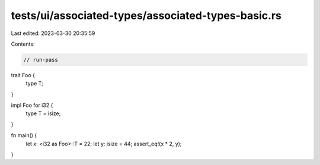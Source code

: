 tests/ui/associated-types/associated-types-basic.rs
===================================================

Last edited: 2023-03-30 20:35:59

Contents:

.. code-block:: rs

    // run-pass
trait Foo {
    type T;
}

impl Foo for i32 {
    type T = isize;
}

fn main() {
    let x: <i32 as Foo>::T = 22;
    let y: isize = 44;
    assert_eq!(x * 2, y);
}


